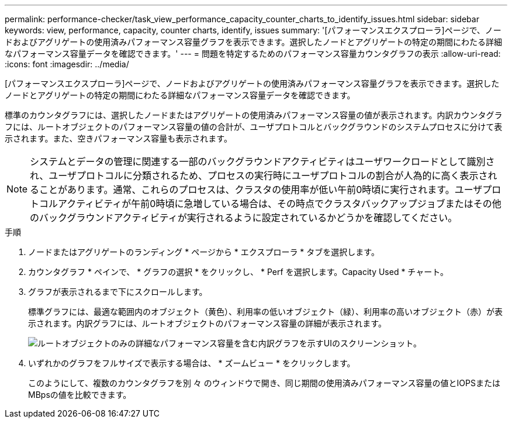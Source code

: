 ---
permalink: performance-checker/task_view_performance_capacity_counter_charts_to_identify_issues.html 
sidebar: sidebar 
keywords: view, performance, capacity, counter charts, identify, issues 
summary: '[パフォーマンスエクスプローラ]ページで、ノードおよびアグリゲートの使用済みパフォーマンス容量グラフを表示できます。選択したノードとアグリゲートの特定の期間にわたる詳細なパフォーマンス容量データを確認できます。' 
---
= 問題を特定するためのパフォーマンス容量カウンタグラフの表示
:allow-uri-read: 
:icons: font
:imagesdir: ../media/


[role="lead"]
[パフォーマンスエクスプローラ]ページで、ノードおよびアグリゲートの使用済みパフォーマンス容量グラフを表示できます。選択したノードとアグリゲートの特定の期間にわたる詳細なパフォーマンス容量データを確認できます。

標準のカウンタグラフには、選択したノードまたはアグリゲートの使用済みパフォーマンス容量の値が表示されます。内訳カウンタグラフには、ルートオブジェクトのパフォーマンス容量の値の合計が、ユーザプロトコルとバックグラウンドのシステムプロセスに分けて表示されます。また、空きパフォーマンス容量も表示されます。

[NOTE]
====
システムとデータの管理に関連する一部のバックグラウンドアクティビティはユーザワークロードとして識別され、ユーザプロトコルに分類されるため、プロセスの実行時にユーザプロトコルの割合が人為的に高く表示されることがあります。通常、これらのプロセスは、クラスタの使用率が低い午前0時頃に実行されます。ユーザプロトコルアクティビティが午前0時頃に急増している場合は、その時点でクラスタバックアップジョブまたはその他のバックグラウンドアクティビティが実行されるように設定されているかどうかを確認してください。

====
.手順
. ノードまたはアグリゲートのランディング * ページから * エクスプローラ * タブを選択します。
. カウンタグラフ * ペインで、 * グラフの選択 * をクリックし、 * Perf を選択します。Capacity Used * チャート。
. グラフが表示されるまで下にスクロールします。
+
標準グラフには、最適な範囲内のオブジェクト（黄色）、利用率の低いオブジェクト（緑）、利用率の高いオブジェクト（赤）が表示されます。内訳グラフには、ルートオブジェクトのパフォーマンス容量の詳細が表示されます。

+
image::../media/headroom_counter_charts.gif[ルートオブジェクトのみの詳細なパフォーマンス容量を含む内訳グラフを示すUIのスクリーンショット。]

. いずれかのグラフをフルサイズで表示する場合は、 * ズームビュー * をクリックします。
+
このようにして、複数のカウンタグラフを別 々 のウィンドウで開き、同じ期間の使用済みパフォーマンス容量の値とIOPSまたはMBpsの値を比較できます。


